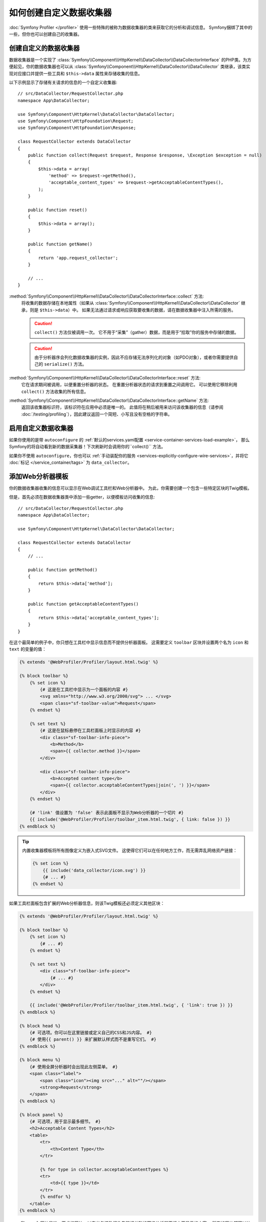 .. index::
   single: Profiling; Data collector

如何创建自定义数据收集器
=====================================

:doc:`Symfony Profiler </profiler>` 使用一些特殊的被称为数据收集器的类来获取它的分析和调试信息。
Symfony捆绑了其中的一些，但你也可以创建自己的收集器。

创建自定义的数据收集器
--------------------------------

数据收集器是一个实现了
:class:`Symfony\\Component\\HttpKernel\\DataCollector\\DataCollectorInterface`
的PHP类。为方便起见，你的数据收集器也可以从
:class:`Symfony\\Component\\HttpKernel\\DataCollector\\DataCollector`
类继承，该类实现对应接口并提供一些工具和 ``$this->data`` 属性来存储收集的信息。

以下示例显示了存储有关请求的信息的一个自定义收集器::

    // src/DataCollector/RequestCollector.php
    namespace App\DataCollector;

    use Symfony\Component\HttpKernel\DataCollector\DataCollector;
    use Symfony\Component\HttpFoundation\Request;
    use Symfony\Component\HttpFoundation\Response;

    class RequestCollector extends DataCollector
    {
        public function collect(Request $request, Response $response, \Exception $exception = null)
        {
            $this->data = array(
                'method' => $request->getMethod(),
                'acceptable_content_types' => $request->getAcceptableContentTypes(),
            );
        }

        public function reset()
        {
            $this->data = array();
        }

        public function getName()
        {
            return 'app.request_collector';
        }

        // ...
    }

:method:`Symfony\\Component\\HttpKernel\\DataCollector\\DataCollectorInterface::collect` 方法:
    将收集的数据存储在本地属性（如果从
    :class:`Symfony\\Component\\HttpKernel\\DataCollector\\DataCollector`
    继承，则是 ``$this->data``）中。
    如果无法通过请求或响应获取要收集的数据，请在数据收集器中注入所需的服务。

    .. caution::

        ``collect()`` 方法仅被调用一次。
        它不用于“采集”（gather）数据，而是用于“拾取”你的服务中存储的数据。

    .. caution::

        由于分析器序会列化数据收集器的实例，因此不应存储无法序列化的对象（如PDO对象），或者你需要提供自己的
        ``serialize()`` 方法。

:method:`Symfony\\Component\\HttpKernel\\DataCollector\\DataCollectorInterface::reset` 方法:
    它在请求期间被调用，以便重置分析器的状态。
    在重置分析器状态的请求到重置之间调用它。
    可以使用它移除利用 ``collect()`` 方法收集的所有信息。

:method:`Symfony\\Component\\HttpKernel\\DataCollector\\DataCollectorInterface::getName` 方法:
    返回该收集器标识符，该标识符在应用中必须是唯一的。
    此值将在稍后被用来访问该收集器的信息（请参阅
    :doc:`/testing/profiling`），因此建议返回一个简短、小写且没有空格的字符串。

.. _data_collector_tag:

启用自定义数据收集器
-------------------------------

如果你使用的是带 ``autoconfigure`` 的
:ref:`默认的services.yaml配置 <service-container-services-load-example>`，
那么Symfony的将自动看到新的数据采集器！下次刷新时会调用你的``collect()`` 方法。

如果你不使用 ``autoconfigure``，你也可以
:ref:`手动装配你的服务 <services-explicitly-configure-wire-services>`，并将它
:doc:`标记 </service_container/tags>` 为 ``data_collector``。

添加Web分析器模板
-----------------------------

你的数据收集器收集的信息可以显示在Web调试工具栏和Web分析器中。
为此，你需要创建一个包含一些特定区块的Twig模板。

但是，首先必须在数据收集器类中添加一些getter，以便模板访问收集的信息::

    // src/DataCollector/RequestCollector.php
    namespace App\DataCollector;

    use Symfony\Component\HttpKernel\DataCollector\DataCollector;

    class RequestCollector extends DataCollector
    {
        // ...

        public function getMethod()
        {
            return $this->data['method'];
        }

        public function getAcceptableContentTypes()
        {
            return $this->data['acceptable_content_types'];
        }
    }

在这个最简单的例子中，你只想在工具栏中显示信息而不提供分析器面板。
这需要定义 ``toolbar`` 区块并设置两个名为 ``icon`` 和 ``text`` 的变量的值：

.. code-block:: html+twig

    {% extends '@WebProfiler/Profiler/layout.html.twig' %}

    {% block toolbar %}
        {% set icon %}
            {# 这是在工具栏中显示为一个面板的内容 #}
            <svg xmlns="http://www.w3.org/2000/svg"> ... </svg>
            <span class="sf-toolbar-value">Request</span>
        {% endset %}

        {% set text %}
            {# 这是在鼠标悬停在工具栏面板上时显示的内容 #}
            <div class="sf-toolbar-info-piece">
                <b>Method</b>
                <span>{{ collector.method }}</span>
            </div>

            <div class="sf-toolbar-info-piece">
                <b>Accepted content type</b>
                <span>{{ collector.acceptableContentTypes|join(', ') }}</span>
            </div>
        {% endset %}

        {# 'link' 值设置为 'false' 表示此面板不显示为Web分析器的一个切片 #}
        {{ include('@WebProfiler/Profiler/toolbar_item.html.twig', { link: false }) }}
    {% endblock %}

.. tip::

    内置收集器模板将所有图像定义为嵌入式SVG文件。
    这使得它们可以在任何地方工作，而无需弄乱网络资产链接：

    .. code-block:: twig

        {% set icon %}
            {{ include('data_collector/icon.svg') }}
            {# ... #}
        {% endset %}

如果工具栏面板包含扩展的Web分析器信息，则该Twig模板还必须定义其他区块：

.. code-block:: html+twig

    {% extends '@WebProfiler/Profiler/layout.html.twig' %}

    {% block toolbar %}
        {% set icon %}
            {# ... #}
        {% endset %}

        {% set text %}
            <div class="sf-toolbar-info-piece">
                {# ... #}
            </div>
        {% endset %}

        {{ include('@WebProfiler/Profiler/toolbar_item.html.twig', { 'link': true }) }}
    {% endblock %}

    {% block head %}
        {# 可选项。你可以在这里链接或定义自己的CSS和JS内容。 #}
        {# 使用{{ parent() }} 来扩展默认样式而不是重写它们。 #}
    {% endblock %}

    {% block menu %}
        {# 使用全屏分析器时会出现此左侧菜单。 #}
        <span class="label">
            <span class="icon"><img src="..." alt=""/></span>
            <strong>Request</strong>
        </span>
    {% endblock %}

    {% block panel %}
        {# 可选项，用于显示最多细节。 #}
        <h2>Acceptable Content Types</h2>
        <table>
            <tr>
                <th>Content Type</th>
            </tr>

            {% for type in collector.acceptableContentTypes %}
            <tr>
                <td>{{ type }}</td>
            </tr>
            {% endfor %}
        </table>
    {% endblock %}

``menu`` 和 ``panel`` 区块是唯一要求的区块，以定义与该数据收集器相关联的网络分析器面板中要显示的内容。
所有的区块都可以访问该 ``collector`` 对象。

最后，要启用数据收集器模板，请重写你的服务配置以指定一个包含该模板的标签：

.. configuration-block::

    .. code-block:: yaml

        # config/services.yaml
        services:
            App\DataCollector\RequestCollector:
                tags:
                    -
                        name:     data_collector
                        template: 'data_collector/template.html.twig'
                        # 必须匹配 getName() 方法返回的值
                        id:       'app.request_collector'
                        # 可选的优先级
                        # priority: 300
                public: false

    .. code-block:: xml

        <!-- config/services.xml -->
        <?xml version="1.0" encoding="UTF-8" ?>
        <container xmlns="http://symfony.com/schema/dic/services"
            xmlns:xsi="http://www.w3.org/2001/XMLSchema-instance"
            xsi:schemaLocation="http://symfony.com/schema/dic/services
                http://symfony.com/schema/dic/services/services-1.0.xsd">

            <services>
                <service id="App\DataCollector\RequestCollector" public="false">
                    <!-- priority="300" -->
                    <tag name="data_collector"
                        template="data_collector/template.html.twig"
                        id="app.request_collector"
                    />
                </service>
            </services>
        </container>

    .. code-block:: php

        // config/services.php
        use App\DataCollector\RequestCollector;

        $container
            ->autowire(RequestCollector::class)
            ->setPublic(false)
            ->addTag('data_collector', array(
                'template' => 'data_collector/template.html.twig',
                'id'       => 'app.request_collector',
                // 'priority' => 300,
            ))
        ;

工具栏中每个面板的位置由收集器的优先级确定。优先级应定义为正整数或负整数，默认为 ``0``。
大多数内置收集器都使用 ``255`` 作为其优先级。
如果你希望在它们之前显示你的收集器，请使用更高的值（如300）。
